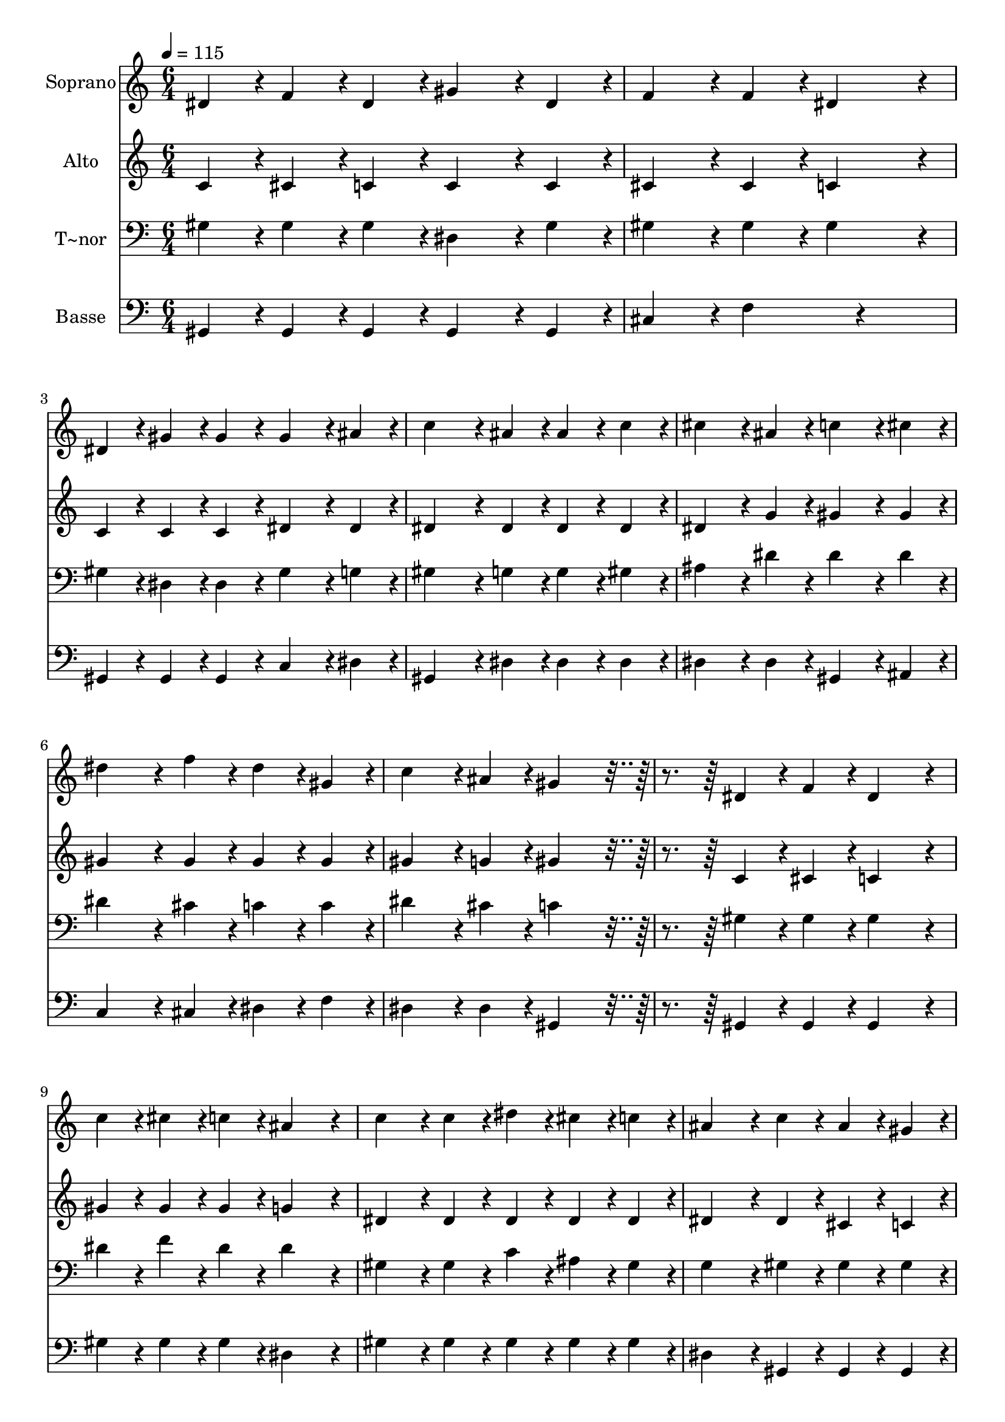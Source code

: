 % Lily was here -- automatically converted by c:/Program Files (x86)/LilyPond/usr/bin/midi2ly.py from output/179.mid
\version "2.14.0"

\layout {
  \context {
    \Voice
    \remove "Note_heads_engraver"
    \consists "Completion_heads_engraver"
    \remove "Rest_engraver"
    \consists "Completion_rest_engraver"
  }
}

trackAchannelA = {
  
  \time 6/4 
  
  \tempo 4 = 115 
  
}

trackA = <<
  \context Voice = voiceA \trackAchannelA
>>


trackBchannelA = {
  
  \set Staff.instrumentName = "Soprano"
  
  \time 6/4 
  
  \tempo 4 = 115 
  
}

trackBchannelB = \relative c {
  dis'4*86/96 r4*10/96 f4*86/96 r4*10/96 dis4*86/96 r4*10/96 gis4*172/96 
  r4*20/96 dis4*86/96 r4*10/96 
  | % 2
  f4*172/96 r4*20/96 f4*86/96 r4*10/96 dis4*259/96 r4*29/96 
  | % 3
  dis4*86/96 r4*10/96 gis4*86/96 r4*10/96 gis4*86/96 r4*10/96 gis4*172/96 
  r4*20/96 ais4*86/96 r4*10/96 
  | % 4
  c4*259/96 r4*29/96 ais4*86/96 r4*10/96 ais4*86/96 r4*10/96 c4*86/96 
  r4*10/96 
  | % 5
  cis4*172/96 r4*20/96 ais4*86/96 r4*10/96 c4*172/96 r4*20/96 cis4*86/96 
  r4*10/96 
  | % 6
  dis4*259/96 r4*29/96 f4*86/96 r4*10/96 dis4*86/96 r4*10/96 gis,4*86/96 
  r4*10/96 
  | % 7
  c4*172/96 r4*20/96 ais4*86/96 r4*10/96 gis4*259/96 r4*125/96 dis4*86/96 
  r4*10/96 f4*86/96 r4*10/96 dis4*259/96 r4*29/96 
  | % 9
  c'4*86/96 r4*10/96 cis4*86/96 r4*10/96 c4*86/96 r4*10/96 ais4*259/96 
  r4*29/96 
  | % 10
  c4*172/96 r4*20/96 c4*86/96 r4*10/96 dis4*86/96 r4*10/96 cis4*86/96 
  r4*10/96 c4*86/96 r4*10/96 
  | % 11
  ais4*259/96 r4*29/96 c4*86/96 r4*10/96 ais4*86/96 r4*10/96 gis4*86/96 
  r4*10/96 
  | % 12
  dis4*172/96 r4*20/96 gis4*86/96 r4*10/96 g4*172/96 r4*20/96 f4*86/96 
  r4*10/96 
  | % 13
  dis4*259/96 r4*29/96 dis'4*86/96 r4*10/96 c4*86/96 r4*10/96 gis4*86/96 
  r4*10/96 
  | % 14
  c4*172/96 r4*20/96 ais4*86/96 r4*10/96 gis4*259/96 
}

trackB = <<
  \context Voice = voiceA \trackBchannelA
  \context Voice = voiceB \trackBchannelB
>>


trackCchannelA = {
  
  \set Staff.instrumentName = "Alto"
  
  \time 6/4 
  
  \tempo 4 = 115 
  
}

trackCchannelB = \relative c {
  c'4*86/96 r4*10/96 cis4*86/96 r4*10/96 c4*86/96 r4*10/96 c4*172/96 
  r4*20/96 c4*86/96 r4*10/96 
  | % 2
  cis4*172/96 r4*20/96 cis4*86/96 r4*10/96 c4*259/96 r4*29/96 
  | % 3
  c4*86/96 r4*10/96 c4*86/96 r4*10/96 c4*86/96 r4*10/96 dis4*172/96 
  r4*20/96 dis4*86/96 r4*10/96 
  | % 4
  dis4*259/96 r4*29/96 dis4*86/96 r4*10/96 dis4*86/96 r4*10/96 dis4*86/96 
  r4*10/96 
  | % 5
  dis4*172/96 r4*20/96 g4*86/96 r4*10/96 gis4*172/96 r4*20/96 gis4*86/96 
  r4*10/96 
  | % 6
  gis4*259/96 r4*29/96 gis4*86/96 r4*10/96 gis4*86/96 r4*10/96 gis4*86/96 
  r4*10/96 
  | % 7
  gis4*172/96 r4*20/96 g4*86/96 r4*10/96 gis4*259/96 r4*125/96 c,4*86/96 
  r4*10/96 cis4*86/96 r4*10/96 c4*259/96 r4*29/96 
  | % 9
  gis'4*86/96 r4*10/96 gis4*86/96 r4*10/96 gis4*86/96 r4*10/96 g4*259/96 
  r4*29/96 
  | % 10
  dis4*172/96 r4*20/96 dis4*86/96 r4*10/96 dis4*86/96 r4*10/96 dis4*86/96 
  r4*10/96 dis4*86/96 r4*10/96 
  | % 11
  dis4*259/96 r4*29/96 dis4*86/96 r4*10/96 cis4*86/96 r4*10/96 c4*86/96 
  r4*10/96 
  | % 12
  c4*172/96 r4*20/96 dis4*86/96 r4*10/96 dis4*172/96 r4*20/96 cis4*86/96 
  r4*10/96 
  | % 13
  c4*259/96 r4*29/96 dis4*86/96 r4*10/96 dis4*86/96 r4*10/96 dis4*86/96 
  r4*10/96 
  | % 14
  dis4*172/96 r4*20/96 cis4*86/96 r4*10/96 c4*259/96 
}

trackC = <<
  \context Voice = voiceA \trackCchannelA
  \context Voice = voiceB \trackCchannelB
>>


trackDchannelA = {
  
  \set Staff.instrumentName = "T~nor"
  
  \time 6/4 
  
  \tempo 4 = 115 
  
}

trackDchannelB = \relative c {
  gis'4*86/96 r4*10/96 gis4*86/96 r4*10/96 gis4*86/96 r4*10/96 dis4*172/96 
  r4*20/96 gis4*86/96 r4*10/96 
  | % 2
  gis4*172/96 r4*20/96 gis4*86/96 r4*10/96 gis4*259/96 r4*29/96 
  | % 3
  gis4*86/96 r4*10/96 dis4*86/96 r4*10/96 dis4*86/96 r4*10/96 gis4*172/96 
  r4*20/96 g4*86/96 r4*10/96 
  | % 4
  gis4*259/96 r4*29/96 g4*86/96 r4*10/96 g4*86/96 r4*10/96 gis4*86/96 
  r4*10/96 
  | % 5
  ais4*172/96 r4*20/96 dis4*86/96 r4*10/96 dis4*172/96 r4*20/96 dis4*86/96 
  r4*10/96 
  | % 6
  dis4*259/96 r4*29/96 cis4*86/96 r4*10/96 c4*86/96 r4*10/96 c4*86/96 
  r4*10/96 
  | % 7
  dis4*172/96 r4*20/96 cis4*86/96 r4*10/96 c4*259/96 r4*125/96 gis4*86/96 
  r4*10/96 gis4*86/96 r4*10/96 gis4*259/96 r4*29/96 
  | % 9
  dis'4*86/96 r4*10/96 f4*86/96 r4*10/96 dis4*86/96 r4*10/96 dis4*259/96 
  r4*29/96 
  | % 10
  gis,4*172/96 r4*20/96 gis4*86/96 r4*10/96 c4*86/96 r4*10/96 ais4*86/96 
  r4*10/96 gis4*86/96 r4*10/96 
  | % 11
  g4*259/96 r4*29/96 gis4*86/96 r4*10/96 gis4*86/96 r4*10/96 gis4*86/96 
  r4*10/96 
  | % 12
  gis4*172/96 r4*20/96 gis4*86/96 r4*10/96 gis4*172/96 r4*20/96 gis4*86/96 
  r4*10/96 
  | % 13
  gis4*259/96 r4*29/96 c4*86/96 r4*10/96 gis4*86/96 r4*10/96 gis4*86/96 
  r4*10/96 
  | % 14
  gis4*172/96 r4*20/96 g4*86/96 r4*10/96 gis4*259/96 
}

trackD = <<

  \clef bass
  
  \context Voice = voiceA \trackDchannelA
  \context Voice = voiceB \trackDchannelB
>>


trackEchannelA = {
  
  \set Staff.instrumentName = "Basse"
  
  \time 6/4 
  
  \tempo 4 = 115 
  
}

trackEchannelB = \relative c {
  gis4*86/96 r4*10/96 gis4*86/96 r4*10/96 gis4*86/96 r4*10/96 gis4*172/96 
  r4*20/96 gis4*86/96 r4*10/96 
  | % 2
  cis4*172/96 r4*20/96 f4*172/96 r4*212/96 
  | % 3
  gis,4*86/96 r4*10/96 gis4*86/96 r4*10/96 gis4*86/96 r4*10/96 c4*172/96 
  r4*20/96 dis4*86/96 r4*10/96 
  | % 4
  gis,4*259/96 r4*29/96 dis'4*86/96 r4*10/96 dis4*86/96 r4*10/96 dis4*86/96 
  r4*10/96 
  | % 5
  dis4*172/96 r4*20/96 dis4*86/96 r4*10/96 gis,4*172/96 r4*20/96 ais4*86/96 
  r4*10/96 
  | % 6
  c4*259/96 r4*29/96 cis4*86/96 r4*10/96 dis4*86/96 r4*10/96 f4*86/96 
  r4*10/96 
  | % 7
  dis4*172/96 r4*20/96 dis4*86/96 r4*10/96 gis,4*259/96 r4*125/96 gis4*86/96 
  r4*10/96 gis4*86/96 r4*10/96 gis4*259/96 r4*29/96 
  | % 9
  gis'4*86/96 r4*10/96 gis4*86/96 r4*10/96 gis4*86/96 r4*10/96 dis4*259/96 
  r4*29/96 
  | % 10
  gis4*172/96 r4*20/96 gis4*86/96 r4*10/96 gis4*86/96 r4*10/96 gis4*86/96 
  r4*10/96 gis4*86/96 r4*10/96 
  | % 11
  dis4*259/96 r4*29/96 gis,4*86/96 r4*10/96 gis4*86/96 r4*10/96 gis4*86/96 
  r4*10/96 
  | % 12
  gis4*172/96 r4*20/96 c4*86/96 r4*10/96 cis4*172/96 r4*20/96 f4*86/96 
  r4*10/96 
  | % 13
  gis4*259/96 r4*29/96 gis4*86/96 r4*10/96 gis4*86/96 r4*10/96 c,4*86/96 
  r4*10/96 
  | % 14
  dis4*172/96 r4*20/96 dis4*86/96 r4*10/96 gis,4*259/96 
}

trackE = <<

  \clef bass
  
  \context Voice = voiceA \trackEchannelA
  \context Voice = voiceB \trackEchannelB
>>


\score {
  <<
    \context Staff=trackB \trackA
    \context Staff=trackB \trackB
    \context Staff=trackC \trackA
    \context Staff=trackC \trackC
    \context Staff=trackD \trackA
    \context Staff=trackD \trackD
    \context Staff=trackE \trackA
    \context Staff=trackE \trackE
  >>
  \layout {}
  \midi {}
}
